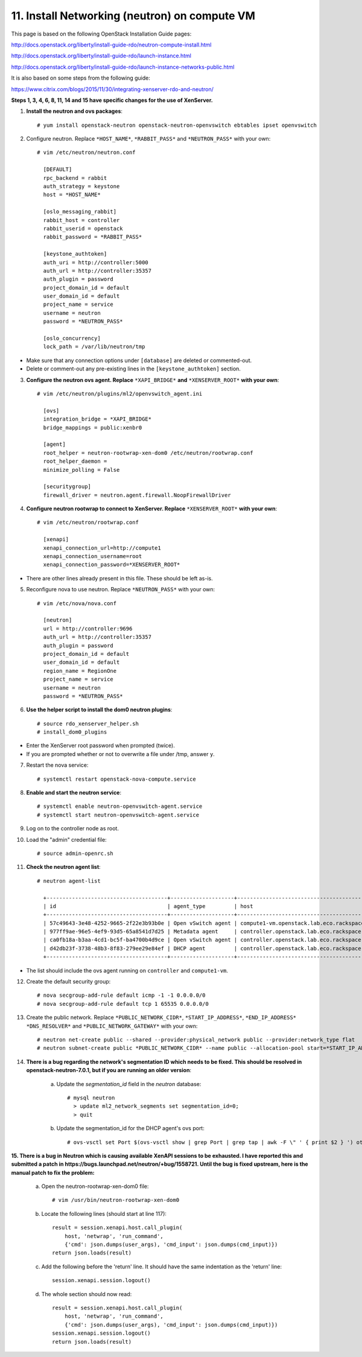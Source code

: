 .. highlight:: none

11. Install Networking (neutron) on compute VM
==============================================

This page is based on the following OpenStack Installation Guide pages:

http://docs.openstack.org/liberty/install-guide-rdo/neutron-compute-install.html

http://docs.openstack.org/liberty/install-guide-rdo/launch-instance.html

http://docs.openstack.org/liberty/install-guide-rdo/launch-instance-networks-public.html

It is also based on some steps from the following guide:

https://www.citrix.com/blogs/2015/11/30/integrating-xenserver-rdo-and-neutron/

**Steps 1, 3, 4, 6, 8, 11, 14 and 15 have specific changes for the use of XenServer.**

1. **Install the neutron and ovs packages**::

    # yum install openstack-neutron openstack-neutron-openvswitch ebtables ipset openvswitch
2. Configure neutron. Replace ``*HOST_NAME*``, ``*RABBIT_PASS*`` and ``*NEUTRON_PASS*`` with your own::

    # vim /etc/neutron/neutron.conf

      [DEFAULT]
      rpc_backend = rabbit
      auth_strategy = keystone
      host = *HOST_NAME*

      [oslo_messaging_rabbit]
      rabbit_host = controller
      rabbit_userid = openstack
      rabbit_password = *RABBIT_PASS*

      [keystone_authtoken]
      auth_uri = http://controller:5000
      auth_url = http://controller:35357
      auth_plugin = password
      project_domain_id = default
      user_domain_id = default
      project_name = service
      username = neutron
      password = *NEUTRON_PASS*

      [oslo_concurrency]
      lock_path = /var/lib/neutron/tmp
* Make sure that any connection options under ``[database]`` are deleted or commented-out.

* Delete or comment-out any pre-existing lines in the ``[keystone_authtoken]`` section.

3. **Configure the neutron ovs agent. Replace** ``*XAPI_BRIDGE*`` **and** ``*XENSERVER_ROOT*`` **with your own**::

    # vim /etc/neutron/plugins/ml2/openvswitch_agent.ini

      [ovs]
      integration_bridge = *XAPI_BRIDGE*
      bridge_mappings = public:xenbr0

      [agent]
      root_helper = neutron-rootwrap-xen-dom0 /etc/neutron/rootwrap.conf
      root_helper_daemon =
      minimize_polling = False

      [securitygroup]
      firewall_driver = neutron.agent.firewall.NoopFirewallDriver
4. **Configure neutron rootwrap to connect to XenServer. Replace** ``*XENSERVER_ROOT*`` **with your own**::

    # vim /etc/neutron/rootwrap.conf

      [xenapi]
      xenapi_connection_url=http://compute1
      xenapi_connection_username=root
      xenapi_connection_password=*XENSERVER_ROOT*
* There are other lines already present in this file. These should be left as-is.
5. Reconfigure nova to use neutron. Replace ``*NEUTRON_PASS*`` with your own::

    # vim /etc/nova/nova.conf

      [neutron]
      url = http://controller:9696
      auth_url = http://controller:35357
      auth_plugin = password
      project_domain_id = default
      user_domain_id = default
      region_name = RegionOne
      project_name = service
      username = neutron
      password = *NEUTRON_PASS*

6. **Use the helper script to install the dom0 neutron plugins**::

    # source rdo_xenserver_helper.sh
    # install_dom0_plugins

* Enter the XenServer root password when prompted (twice).
* If you are prompted whether or not to overwrite a file under /tmp, answer ``y``.

7. Restart the nova service::

    # systemctl restart openstack-nova-compute.service
8. **Enable and start the neutron service**::

    # systemctl enable neutron-openvswitch-agent.service
    # systemctl start neutron-openvswitch-agent.service
9. Log on to the controller node as root.
10. Load the "admin" credential file::

    # source admin-openrc.sh
11. **Check the neutron agent list**::

     # neutron agent-list

       +--------------------------------------+--------------------+---------------------------------------------+-------+----------------+---------------------------+
       | id                                   | agent_type         | host                                        | alive | admin_state_up | binary                    |
       +--------------------------------------+--------------------+---------------------------------------------+-------+----------------+---------------------------+
       | 57c49643-3e48-4252-9665-2f22e3b93b0e | Open vSwitch agent | compute1-vm.openstack.lab.eco.rackspace.com | :-)   | True           | neutron-openvswitch-agent |
       | 977ff9ae-96e5-4ef9-93d5-65a8541d7d25 | Metadata agent     | controller.openstack.lab.eco.rackspace.com  | :-)   | True           | neutron-metadata-agent    |
       | ca0fb18a-b3aa-4cd1-bc5f-ba4700b4d9ce | Open vSwitch agent | controller.openstack.lab.eco.rackspace.com  | :-)   | True           | neutron-openvswitch-agent |
       | d42db23f-3738-48b3-8f83-279ee29e84ef | DHCP agent         | controller.openstack.lab.eco.rackspace.com  | :-)   | True           | neutron-dhcp-agent        |
       +--------------------------------------+--------------------+---------------------------------------------+-------+----------------+---------------------------+
* The list should include the ovs agent running on ``controller`` and ``compute1-vm``.

12. Create the default security group::

     # nova secgroup-add-rule default icmp -1 -1 0.0.0.0/0
     # nova secgroup-add-rule default tcp 1 65535 0.0.0.0/0
13. Create the public network. Replace ``*PUBLIC_NETWORK_CIDR*``, ``*START_IP_ADDRESS*``, ``*END_IP_ADDRESS*`` ``*DNS_RESOLVER*`` and ``*PUBLIC_NETWORK_GATEWAY*`` with your own::

     # neutron net-create public --shared --provider:physical_network public --provider:network_type flat
     # neutron subnet-create public *PUBLIC_NETWORK_CIDR* --name public --allocation-pool start=*START_IP_ADDRESS*,end=*END_IP_ADDRESS* --dns-nameserver *DNS_RESOLVER* --gateway *PUBLIC_NETWORK_GATEWAY*

14. **There is a bug regarding the network's segmentation ID which needs to be fixed. This should be resolved in openstack-neutron-7.0.1, but if you are running an older version**:

     a. Update the `segmentation_id` field in the `neutron` database::

         # mysql neutron
           > update ml2_network_segments set segmentation_id=0;
           > quit
     b. Update the segmentation_id for the DHCP agent's ovs port::

         # ovs-vsctl set Port $(ovs-vsctl show | grep Port | grep tap | awk -F \" ' { print $2 } ') other_config:segmentation_id=0

**15. There is a bug in Neutron which is causing available XenAPI sessions to be exhausted. I have reported this and submitted a patch in https://bugs.launchpad.net/neutron/+bug/1558721. Until the bug is fixed upstream, here is the manual patch to fix the problem:**

       a. Open the neutron-rootwrap-xen-dom0 file::

           # vim /usr/bin/neutron-rootwrap-xen-dom0
       b. Locate the following lines (should start at line 117)::

           result = session.xenapi.host.call_plugin(
               host, 'netwrap', 'run_command',
               {'cmd': json.dumps(user_args), 'cmd_input': json.dumps(cmd_input)})
           return json.loads(result)

       c. Add the following before the 'return' line. It should have the same indentation as the 'return' line::

           session.xenapi.session.logout()
       d. The whole section should now read::

           result = session.xenapi.host.call_plugin(
               host, 'netwrap', 'run_command',
               {'cmd': json.dumps(user_args), 'cmd_input': json.dumps(cmd_input)})
           session.xenapi.session.logout()
           return json.loads(result)
